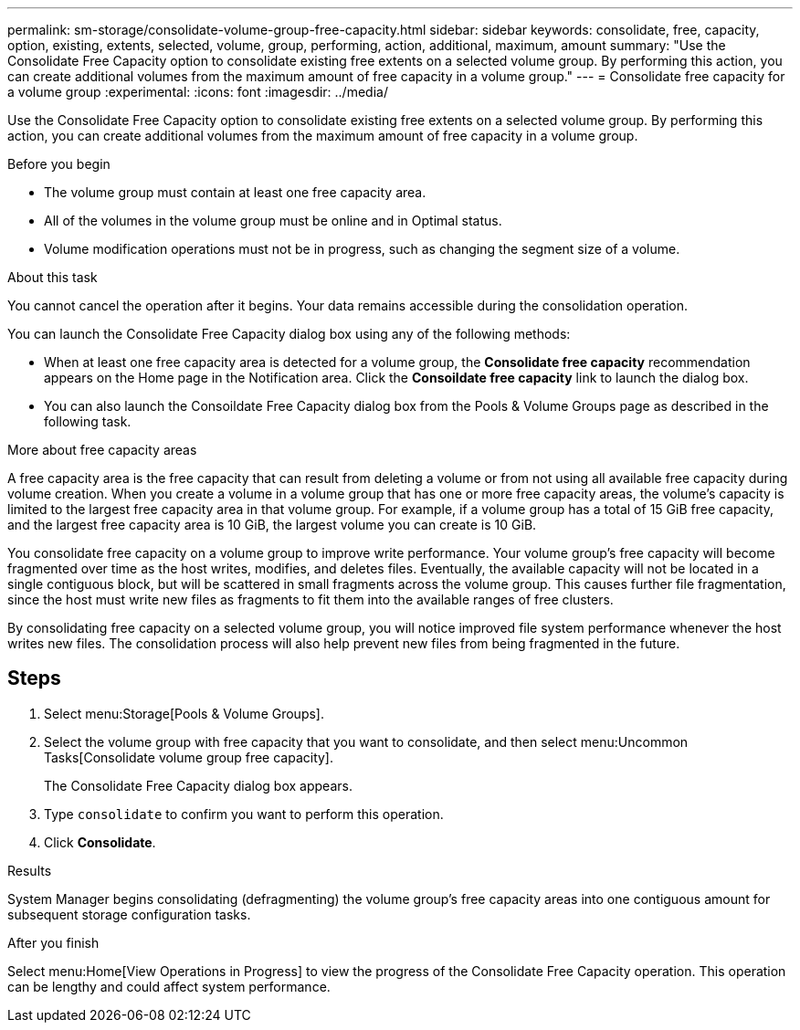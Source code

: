 ---
permalink: sm-storage/consolidate-volume-group-free-capacity.html
sidebar: sidebar
keywords: consolidate, free, capacity, option, existing, extents, selected, volume, group, performing, action, additional, maximum, amount
summary: "Use the Consolidate Free Capacity option to consolidate existing free extents on a selected volume group. By performing this action, you can create additional volumes from the maximum amount of free capacity in a volume group."
---
= Consolidate free capacity for a volume group
:experimental:
:icons: font
:imagesdir: ../media/

[.lead]
Use the Consolidate Free Capacity option to consolidate existing free extents on a selected volume group. By performing this action, you can create additional volumes from the maximum amount of free capacity in a volume group.

.Before you begin

* The volume group must contain at least one free capacity area.
* All of the volumes in the volume group must be online and in Optimal status.
* Volume modification operations must not be in progress, such as changing the segment size of a volume.

.About this task

You cannot cancel the operation after it begins. Your data remains accessible during the consolidation operation.

You can launch the Consolidate Free Capacity dialog box using any of the following methods:

* When at least one free capacity area is detected for a volume group, the *Consolidate free capacity* recommendation appears on the Home page in the Notification area. Click the *Consoildate free capacity* link to launch the dialog box.
* You can also launch the Consoildate Free Capacity dialog box from the Pools & Volume Groups page as described in the following task.

More about free capacity areas

A free capacity area is the free capacity that can result from deleting a volume or from not using all available free capacity during volume creation. When you create a volume in a volume group that has one or more free capacity areas, the volume's capacity is limited to the largest free capacity area in that volume group. For example, if a volume group has a total of 15 GiB free capacity, and the largest free capacity area is 10 GiB, the largest volume you can create is 10 GiB.

You consolidate free capacity on a volume group to improve write performance. Your volume group's free capacity will become fragmented over time as the host writes, modifies, and deletes files. Eventually, the available capacity will not be located in a single contiguous block, but will be scattered in small fragments across the volume group. This causes further file fragmentation, since the host must write new files as fragments to fit them into the available ranges of free clusters.

By consolidating free capacity on a selected volume group, you will notice improved file system performance whenever the host writes new files. The consolidation process will also help prevent new files from being fragmented in the future.

== Steps

. Select menu:Storage[Pools & Volume Groups].
. Select the volume group with free capacity that you want to consolidate, and then select menu:Uncommon Tasks[Consolidate volume group free capacity].
+
The Consolidate Free Capacity dialog box appears.

. Type `consolidate` to confirm you want to perform this operation.
. Click *Consolidate*.

.Results

System Manager begins consolidating (defragmenting) the volume group's free capacity areas into one contiguous amount for subsequent storage configuration tasks.

.After you finish

Select menu:Home[View Operations in Progress] to view the progress of the Consolidate Free Capacity operation. This operation can be lengthy and could affect system performance.
